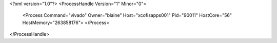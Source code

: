 <?xml version="1.0"?>
<ProcessHandle Version="1" Minor="0">
    <Process Command="vivado" Owner="blaine" Host="xcofisapps001" Pid="90011" HostCore="56" HostMemory="263858176">
    </Process>
</ProcessHandle>
